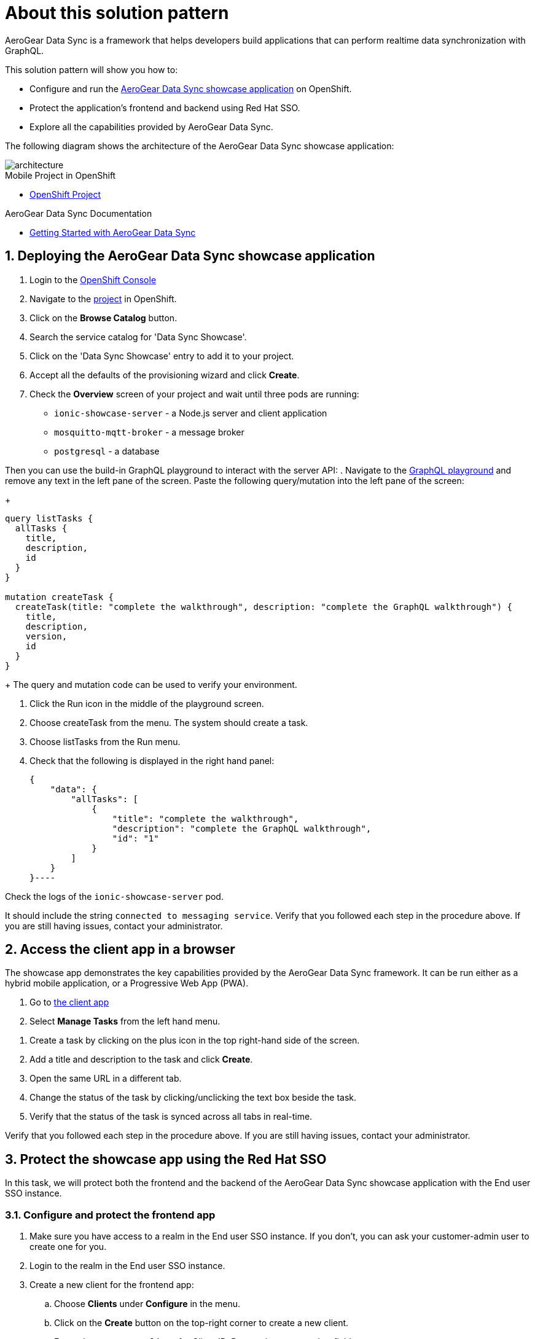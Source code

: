 :showcase-app-link: https://github.com/aerogear/ionic-showcase
:integreatly-name: Managed Integration
:data-sync-name: AeroGear Data Sync
:data-sync-showcase-app: AeroGear Data Sync showcase application
:customer-sso-name: End user SSO instance

= About this solution pattern

{data-sync-name} is a framework that helps developers build applications that can perform realtime data synchronization with GraphQL.
 
This solution pattern will show you how to:

* Configure and run the link:{showcase-app-link}[{data-sync-showcase-app}] on OpenShift.
* Protect the application's frontend and backend using Red Hat SSO.
* Explore all the capabilities provided by {data-sync-name}.

The following diagram shows the architecture of the {data-sync-showcase-app}:

image::images/arch.png[architecture, role="integr8ly-img-responsive"]


[type=walkthroughResource, serviceName=openshift]
.Mobile Project in OpenShift
****
* link:{openshift-host}/console/project/{walkthrough-namespace}/overview[OpenShift Project, window="_blank"]
****


[type=walkthroughResource]
.{data-sync-name} Documentation
****
* link:https://github.com/aerogear/voyager-server/tree/master/doc[Getting Started with {data-sync-name}, window="_blank"]
****

:sectnums:

[time=10]
== Deploying the {data-sync-showcase-app}

. Login to the link:{openshift-host}/console[OpenShift Console, window="_blank"]
. Navigate to the link:{openshift-host}/console/project/{walkthrough-namespace}/overview[project, window="_blank"] in OpenShift.
. Click on the *Browse Catalog* button.
. Search the service catalog for 'Data Sync Showcase'.
. Click on the 'Data Sync Showcase' entry to add it to your project.
. Accept all the defaults of the provisioning wizard and click *Create*.
. Check the *Overview* screen of your project and wait until three pods are running:
+
* `ionic-showcase-server` - a Node.js server and client application
* `mosquitto-mqtt-broker` - a message broker
* `postgresql` - a database

Then you can use the build-in GraphQL playground to interact with the server API:
. Navigate to the link:{route-ionic-showcase-server-host}/graphql[GraphQL playground, window="_blank"] and remove any text in the left pane of the screen. Paste the following query/mutation into the left pane of the screen:
+
----
query listTasks {
  allTasks {
    title,
    description,
    id
  }
}

mutation createTask {
  createTask(title: "complete the walkthrough", description: "complete the GraphQL walkthrough") {
    title,
    description,
    version,
    id
  }
}
----
+
The query and mutation code can be used to verify your environment.

[type=verification]
****
. Click the Run icon in the middle of the playground screen.
. Choose createTask from the menu.
The system should create a task.
. Choose listTasks from the Run menu.
. Check that the following is displayed in the right hand panel:
+
----
{
    "data": {
        "allTasks": [
            {
                "title": "complete the walkthrough",
                "description": "complete the GraphQL walkthrough",
                "id": "1"
            }
        ]
    }
}----
****

[type=verificationFail]
****
Check the logs of the `ionic-showcase-server` pod.

It should include the string `+connected to messaging service+`.
Verify that you followed each step in the procedure above.  If you are still having issues, contact your administrator.
****

[time=5]
== Access the client app in a browser

The showcase app demonstrates the key capabilities provided by the {data-sync-name} framework.
It can be run either as a hybrid mobile application, or a Progressive Web App (PWA).

. Go to link:{route-ionic-showcase-server-host}[the client app, window="_blank"]
. Select *Manage Tasks* from the left hand menu.

[type=verification]
****
. Create a task by clicking on the plus icon in the top right-hand side of the screen.
. Add a title and description to the task and click *Create*.
. Open the same URL in a different tab.
. Change the status of the task by clicking/unclicking the text box beside the task.
. Verify that the status of the task is synced across all tabs in real-time.
****

[type=verificationFail]
****
Verify that you followed each step in the procedure above.  If you are still having issues, contact your administrator.
****

[time=15]
== Protect the showcase app using the Red Hat SSO

In this task, we will protect both the frontend and the backend of the {data-sync-showcase-app} with the {customer-sso-name}.

=== Configure and protect the frontend app

. Make sure you have access to a realm in the {customer-sso-name}. If you don't, you can ask your customer-admin user to create one for you. 
. Login to the realm in the {customer-sso-name}.
. Create a new client for the frontend app:
.. Choose *Clients* under *Configure* in the menu.
.. Click on the *Create* button on the top-right corner to create a new client.
.. Enter `showcase-app-client` for Client ID. Do not change any other fields.
.. Save the client. You should see the *Settings* page of the client.
.. Change `Valid Redirect URIs` to '{route-ionic-showcase-server-host}*'
.. Change `Web Origins` to '*'
.. Click on the *Installation* tab, and select `Keycloak OIDC JSON` format. Copy the content or use the `Download` button to save the configuration file.

Next we need to update the configuration of the frontend app to secure it:

. Navigate to the link:{openshift-host}/console/project/{walkthrough-namespace}/browse/config-maps[Config Maps page of the OpenShift console].
. Select the config map that is called `webapp-config`, and edit it.
. Add a new `auth` section by pasting the content that was copied in the previous step.
.. You should then replace `auth-server-url` to `url` and `resource` to `clientId`.
. The content of the config map should look as follows:
+
---
    window.showcaseConfig = {
      "backend": {
        "serverUrl": "/graphql",
        "wsServerUrl": ((window.location.protocol === "https:") ? "wss://" : "ws://") + window.location.hostname + "/graphql"
      }
      "auth": {
        "realm": "<your realm>",
        "url": "https://your-server/auth",
        "clientId": "<your-client>"
      }
    };
---
+
. Save it and wait for the app to be re-deployed.

=== Configure and protect the backend app

. Login to the realm in the {customer-sso-name}.
. Create a new client for the backend:
.. Choose *Clients* under *Configure* in the menu.
.. Click on the *Create* button on the top-right corner to start creating a new client.
.. Enter `showcase-app-server` for Client ID.  Do not change the rest of the fields.
.. Save the client. You should see the *Settings* page of the client.
.. Change the `Access Type` to `bearer-only` and save again.
.. Click on the *Installation* tab, and select `OIDC JSON` format. Copy the content or use the `Download` button to save the configuration file to a directory on the computer.

In order to use the application, we also need to create a few users so that we can login:

. Select *Users* on the left menu, and click on *View all users*.
. Click on *Add user* to create a new user. Pick a username you like for the *Username* field and click *Save*.
. Navigate to `Credentials` tab and set a password for this user. Set `Temporary` option to `OFF`.

At last, we will update the backend to use the downloaded configuration file:
. Navigate to the link:{openshift-host}/console/project/{walkthrough-namespace}/browse/config-maps[Config Maps page of the OpenShift console].
. Click *Create Config Map*.
. When prompted for *Name*, enter:
+
----
showcase-server-idm-config
----
.. When prompted for *Key*, enter:
+
----
keycloak.json
----
.. For *Value*, click *Browse* and load the `keycloak.json` file that you downloaded previously.
.. Click *Create*. The config map object is created.

.. Choose *Deployments* from the *Applications* menu.

.. Select the deployment config for `ionic-showcase-server`.

.. Click on the *Configuration* tab, and scroll to the *Volumes* section.

.. Click on the *Add Config Files* option at the bottom of the section.

.. Choose the `showcase-server-idm-config` config map as the *Source*.
.. Set the value for *Mount Path* to:
+
----
/tmp/keycloak
----

.. Click *Add* to trigger a new deployment.

.. Click the *Environment* tab and click *Add Value*.
... Set Name to:
+
----
KEYCLOAK_CONFIG
----
... Set Value to:
+
----
/tmp/keycloak/keycloak.json
----
+
Wait for the deployment to complete and the showcase data sync server is running.

[type=verification]
****
Has the deployment completed? Do you see SSO login screen when refreshing application?
****

[type=verificationFail]
****
Verify that you followed each step in the procedure above.  If you are still having issues, contact your administrator.
****

[time=10]
== Exploring data sync features using the showcase app

To explore data sync features, you should run multiple instances of the showcase app using different browsers.
For example, use the browser on your mobile device as well as using the browser on your laptop.

image::images/showcase.png[showcase, role="integr8ly-img-responsive"]

=== Real-time sync

. On your laptop:
.. Select *Manage Tasks*.
.. Create a new task using *+* icon.
.. Enter some task text  and click *Create*.

. On your mobile device:
.. Check that the same task appears in the *Manage Tasks* page.
.. Make some changes to the task.

. On your laptop:
.. Check that the task changes are appear.


[type=verification]
****
Did the tasks appear as expected?
****

[type=verificationFail]
****
Verify that you followed each step in the procedure above.  If you are still having issues, contact your administrator.
****


=== Offline support

. On your mobile device:
.. Log into the showcase app.
.. Activate airplane mode or disable network connectivity.
.. Create a new task.
The task should be created and the *Offline Changes* button in the footer should contain one change.
.. Make a few more changes by either editing existing tasks, or creating new ones.
.. Review all the changes by clicking the *Offline Changes* button.

. On your laptop:
.. Log into the showcase app.
.. Check *Manage Tasks* content.
You do not see any of the changes from the mobile device.

. On your mobile device:
.. Restore connectivity or deactivate airplane modes.
.. Watch the status of the tasks change.

. On your laptop:
.. Check *Manage Tasks* content.
.. Check that all the tasks are synced.


[type=verification]
****
Did the tasks appear as expected?
****

[type=verificationFail]
****
Verify that you followed each step in the procedure above.  If you are still having issues, contact your administrator.
****

=== Resolving conflicts

. On your mobile device:
.. Log into the showcase app.
.. Create a task `todo A`.
.. Activate airplane mode or disable network connectivity.
.. Edit the task description to add the text `edited on mobile`.

. On your laptop:
.. Log into the showcase app.
.. Simulate offline mode. For example, in Chrome, press F12 to open *Developer Tools* and select *offline* in  the *Network* tab.
.. Edit the `todo A` task, change the text to `todo B`.

. Bring both of your devices back online, the tasks should sync without a conflict.

. On your mobile device:
.. Activate airplane mode or disable network connectivity.
.. Edit task `todo B` change the description to:
+
----
Conflicting description from mobile
----

. On your laptop:
.. Simulate offline mode. For example, in Chrome, press F12 to open *Developer Tools* and select *offline* in  the *Network* tab.
.. Edit task `todo B` change the description to:
+
----
Conflicting description from laptop
----

. Bring both of your devices back online, a popup window should appear warning you about conflicts.


[type=verification]
****
Did the tasks sync as expected?
****

[type=verificationFail]
****
Verify that you followed each step in the procedure above.  If you are still having issues, contact your administrator.
****
